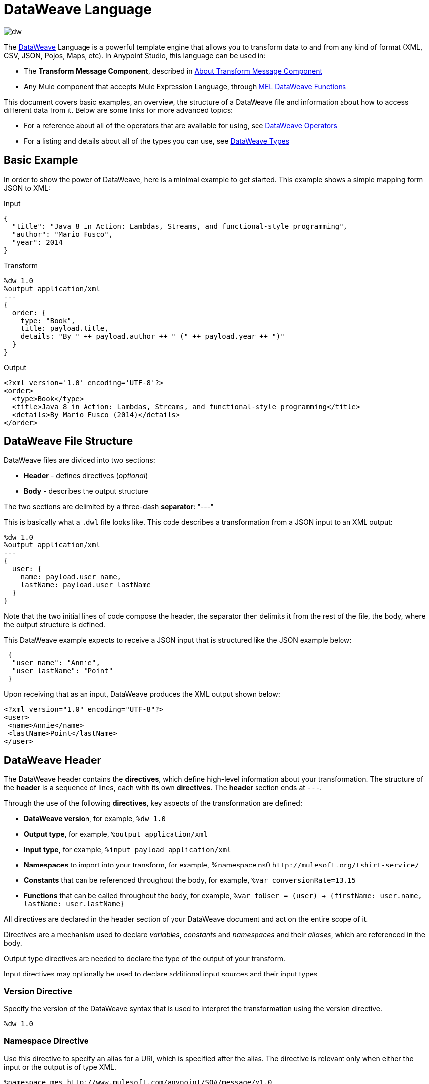 = DataWeave Language
:keywords: studio, anypoint, esb, transform, transformer, format, aggregate, rename, split, filter convert, xml, json, csv, pojo, java object, metadata, dataweave, data weave, datamapper, dwl, dfl, dw, output structure, input structure, map, mapping

image:dw-logo.png[dw]

The link:/mule-user-guide/v/3.8/dataweave[DataWeave] Language is a powerful template engine that allows you to transform data to and from any kind of format (XML, CSV, JSON, Pojos, Maps, etc). In Anypoint Studio, this language can be used in:

* The *Transform Message Component*, described in link:/anypoint-studio/v/6/transform-message-component-concept[About Transform Message Component]
* Any Mule component that accepts Mule Expression Language, through link:/mule-user-guide/v/3.8/mel-dataweave-functions[MEL DataWeave Functions]



This document covers basic examples, an overview, the structure of a DataWeave file and information about how to access different data from it. Below are some links for more advanced topics:


* For a reference about all of the operators that are available for using, see link:/mule-user-guide/v/3.8/dataweave-operators[DataWeave Operators]
* For a listing and details about all of the types you can use, see link:/mule-user-guide/v/3.8/dataweave-types[DataWeave Types]



== Basic Example

In order to show the power of DataWeave, here is a minimal example to get started. This example shows a simple mapping form JSON to XML:

.Input
[source,json,linenums]
----
{
  "title": "Java 8 in Action: Lambdas, Streams, and functional-style programming",
  "author": "Mario Fusco",
  "year": 2014
}
----

.Transform
[source, dataweave, linenums]
----
%dw 1.0
%output application/xml
---
{
  order: {
    type: "Book",
    title: payload.title,
    details: "By " ++ payload.author ++ " (" ++ payload.year ++ ")"
  }
}
----

.Output
[source,xml,linenums]
----
<?xml version='1.0' encoding='UTF-8'?>
<order>
  <type>Book</type>
  <title>Java 8 in Action: Lambdas, Streams, and functional-style programming</title>
  <details>By Mario Fusco (2014)</details>
</order>
----


== DataWeave File Structure

DataWeave files are divided into two sections:

* *Header* - defines directives (_optional_)
* *Body* - describes the output structure

The two sections are delimited by a three-dash *separator*: "---"

This is basically what a `.dwl` file looks like. This code describes a transformation from a JSON input to an XML output:

[source, dataweave, linenums]
----
%dw 1.0
%output application/xml
---
{
  user: {
    name: payload.user_name,
    lastName: payload.user_lastName
  }
}
----

Note that the two initial lines of code compose the header, the separator then delimits it from the rest of the file, the body, where the output structure is defined.

This DataWeave example expects to receive a JSON input that is structured like the JSON example below:

[source,json,linenums]
----
 {
  "user_name": "Annie",
  "user_lastName": "Point"
 }
----

Upon receiving that as an input, DataWeave produces the XML output shown below:

[source,xml,linenums]
----
<?xml version="1.0" encoding="UTF-8"?>
<user>
 <name>Annie</name>
 <lastName>Point</lastName>
</user>
----

== DataWeave Header

The DataWeave header contains the *directives*, which define high-level information about your transformation. The structure of the *header* is a sequence of lines, each with its own *directives*. The *header* section ends at `---`.

Through the use of the following *directives*, key aspects of the transformation are defined:

* *DataWeave version*, for example, `%dw 1.0`
* *Output type*, for example, `%output application/xml`
* *Input type*, for example, `%input payload application/xml`
* *Namespaces* to import into your transform, for example, %namespace ns0 `+http://mulesoft.org/tshirt-service/+`
* *Constants* that can be referenced throughout the body, for example, `%var conversionRate=13.15`
* *Functions* that can be called throughout the body, for example, `%var toUser = (user) -> {firstName: user.name, lastName: user.lastName}`

All directives are declared in the header section of your DataWeave document and act on the entire scope of it.

Directives are a mechanism used to declare _variables_, _constants_ and _namespaces_ and their _aliases_, which are referenced in the body.

Output type directives are needed to declare the type of the output of your transform.

Input directives may optionally be used to declare additional input sources and their input types.

=== Version Directive

Specify the version of the DataWeave syntax that is used to interpret the transformation using the version directive.

[source, dataweave]
---------------------------------------------------------------------
%dw 1.0
---------------------------------------------------------------------

=== Namespace Directive

Use this directive to specify an alias for a URI, which is specified after the alias. The directive is relevant only when either the input or the output is of type XML.

[source, dataweave, linenums]
---------------------------------------------------------------------
%namespace mes http://www.mulesoft.com/anypoint/SOA/message/v1.0
---------------------------------------------------------------------


=== Output Directive

Specify the transformation output type in the following format: `<content>/<type>`.

Only one output type can be specified -- the structure of this output is further specified in the DataWeave body.

[source, dataweave]
----
%output application/xml
----

Valid types are:

* link:/mule-user-guide/v/3.8/dataweave-formats#java[`application/java`]
* link:/mule-user-guide/v/3.8/dataweave-formats#csv[`application/csv`]
* link:/mule-user-guide/v/3.8/dataweave-formats#csv[`text/csv`]
* link:/mule-user-guide/v/3.8/dataweave-formats#json[`application/json`]
* link:/mule-user-guide/v/3.8/dataweave-formats#json[`text/json`]
* link:/mule-user-guide/v/3.8/dataweave-formats#xml[`application/xml`]
* link:/mule-user-guide/v/3.8/dataweave-formats#xml[`text/xml`]
* link:/mule-user-guide/v/3.8/dataweave-formats#flat-file[`text/plain`]
* `application/dw`


=== Input Directive

[NOTE]
====
It is not necessary to declare input directives for any of the components of the Mule Message that arrive at the DataWeave transformer (payload, flow variables, and input/outbound properties) nor for any system variables.

You likely will not need this feature as any data arriving inside the incoming Mule message gets implicitly recognized as input based on the accompanying metadata that passes along with it through the flow components.  As a result, the data can be referenced and acted upon easily enough anywhere within the DataWeave body without a need to include them in the header.
====

Optionally specify an input source and its input type in the following format: `<content>/<type>`.


[source, dataweave]
----
%input payload application/xml
----

Valid types are:

* link:/mule-user-guide/v/3.8/dataweave-formats#java[`application/java`]
* link:/mule-user-guide/v/3.8/dataweave-formats#csv[`application/csv`]
* link:/mule-user-guide/v/3.8/dataweave-formats#csv[`text/csv`]
* link:/mule-user-guide/v/3.8/dataweave-formats#json[`application/json`]
* link:/mule-user-guide/v/3.8/dataweave-formats#json[`text/json`]
* link:/mule-user-guide/v/3.8/dataweave-formats#xml[`application/xml`]
* link:/mule-user-guide/v/3.8/dataweave-formats#xml[`text/xml`]
* `application/dw`


=== Define Constant Directive

You can define a constant in the header, and reference it (or its child elements, if any exist) in the DataWeave body.

[source, dataweave, linenums]
----
%dw 1.0
%var conversionRate=13.15
%output application/json
---
{
 price_dollars: payload.price,
 price_localCurrency: payload.price * conversionRate
}
----

=== Define Function Directive

You can define a link:/mule-user-guide/v/3.8/dataweave-types#functions-and-lambdas[function] in the header, you can then call it in any part of the DataWeave body, including arguments.

[source, dataweave, linenums]
----
%dw 1.0
%output application/json
%var toUser = (user) -> {firstName: user.name, lastName: user.lastName}
---
{
 user: toUser(payload)
}
----

A function directive can be defined via `%var` as in the example above, or via `%function`

.Transform
[source, dataweave, linenums]
----
%dw 1.0
%output application/json
%function toUser(user){firstName: user.name, lastName: user.lastName}
---
{
 user: toUser(payload)
}
----


See link:/mule-user-guide/v/3.8/dataweave-types#functions-and-lambdas[Functions and Lambdas] for more on this.

== DataWeave Body

[NOTE]
The *body* contains the *expression* that generates the output structure.

Regardless of the input and output types, the data model for the output is always described in standard DataWeave code, and it is this model that the input is transformed into.

The data model of the produced output could consist of three different types of data:

. Simple Values
. Arrays: Represented as a sequence of comma separated values
. Objects: Represented as collection of key value pairs


When you write code in the DataWeave body, you define an expression that generates one of the data types listed above, even a literal string `Hello world` is a valid DataWeave body.

Expressions can also be complex, meaning that they can be composed of other expressions. This can be achieved by either nesting expressions inside Arrays or Objects, or through the use of operators.
In complex expressions, the result of one expression sets the context for the subsequent execution of other expressions. You just need to remember that each expression produces an Object, an Array, or a Variable. When you understand the structure of these data types are constructed from DataWeave expressions, you effectively understand how to use DataWeave.


[TIP]
To visualize the canonical DataWeave model of your data to get a better visual reference, set the output type of your transform to `application/dw`. Your transform then outputs your data as a DataWeave expression, which resembles a JSON object.


=== Simple Values

Simple values can be of the following types:

* link:/mule-user-guide/v/3.8/dataweave-types#string[*String*] : Double quoted ("Hello") or Single quoted ('Hello')
* link:/mule-user-guide/v/3.8/dataweave-types#boolean[*Boolean*] : Literals true or false
* link:/mule-user-guide/v/3.8/dataweave-types#number[*Number*] : Decimal and Integer values are supported (ex: 2.0)
* link:/mule-user-guide/v/3.8/dataweave-types#dates[*Date*] : IS0-8601 enclosed by "|" (ex:|2003-10-01T23:57:59Z|)
* link:/mule-user-guide/v/3.8/dataweave-types#regular-expressions[*Regex*] : Regex expression enclosed by "/" (ex:/(\d+)-(\d+)/)

=== Arrays

Arrays are represented as a sequence of value expressions.

.Input
[source, dataweave]
--------------------------------------------------------------------
[ 1, 2 + 2, 3 * 3, $x ]
--------------------------------------------------------------------

.Transform
[source, dataweave, linenums]
----
%dw 1.0
%output application/json
---
[ "My", "three", "words" ]
----

See link:/mule-user-guide/v/3.8/dataweave-types#array[DataWeave types] for more details on arrays.

=== Objects

These are represented as a comma separated sequence of key: value pairs surrounded by curly brackets { }.

.Transform
[source, dataweave, linenums]
---------------------------------------------------------------------
%dw 1.0
%output application/xml
---
myoutput:{
  name : "Jill",
  payload : payload.id + 3
  }
---------------------------------------------------------------------

.Output
[source,xml,linenums]
---------------------------------------------------------------------
<?xml version="1.0" encoding="UTF-8"?>
<myoutput>
  <name>Jill</name>
  <payload>5</payload>
</myoutput>
---------------------------------------------------------------------

Note that both the keys and the values may be *expressions*.

See link:/mule-user-guide/v/3.8/dataweave-types#object[DataWeave types] for more details on objects.


== Variables

=== Constants

In the DataWeave header, you define constants as directives, these can then be referenced as variables in any part of your transform body, just as you do with input variables.
The following creates an XML document and inserts the constant value for Language "Español" in the output language element.

.Transform
[source, dataweave, linenums]
----
%dw 1.0
%output application/xml
%var language='Español'
---
{
  document: {
    language: language,
    text: "Hola mundo"
  }
}
----

.Output
[source,xml, linenums]
----
<?xml version="1.0" encoding="UTF-8"?>
<document>
  <language>Español</language>
  <text>Hola Mundo</text>
</document>
----

=== Scoped Variables

Variables declared in the Transform's header always have a global scope, to declare and initialize a variable with a limited scope, you can do so in any part of the transform's body.

You can initialize these variables using literal expressions, variable reference expressions, or functional expressions. They may reference any other scoped variables or any of the input variables or constants in their initialization. The declaration and initialization can be prepended to any literal expression, but you must be aware that the literal they are prepended to delimits their scope. You cannot reference a variable outside its scope.

To declare a variable in the DataWeave body, the following syntax is supported: *using (<variable-name> = <expression>)* and it must be written before defining the contents of the literal that it exists in.
To reference an already initialized variable, you can just call it by the name you defined for it as with any other variable, or you can also write it in the form *$<variable-name>*.

Consider the following examples:

*Scoped to Simple Value*

[source, dataweave, linenums]
----
%dw 1.0
%output application/json
---
using (x = 2) 3 + x # <1>
----
<1> Result is simply 5

*Scoped to Array literal*

[source, dataweave, linenums]
----
%dw 1.0
%output application/json
---
using (x = 2) [1, x, 3]
----

*Scoped to Object literal*

[source, dataweave, linenums]
----
%dw 1.0
%output application/xml
---
{
  person: using (user = "Greg", gender = "male") { # <1>
    name: user, # <2>
    gender: gender
  }
}
----

<1> Declaration and initialization.
<2> *user* is a valid reference because it is within the object *person* for which it was declared.

*Invalid Reference outside of Scope*

[source, dataweave, linenums]
----
%dw 1.0
%output application/xml
---
entry: using (firstName = "Annie", lastName = "Point") {
  person: using (user = firstName, gender = "male") {
    name: user,
    gender: gender
  },
  sn: lastName, # <1>
  gen: gender # <2>
}
----

<1> The reference *lastName* is valid because it is within scope.
<2> The reference *gender* is invalid because gender was declared in the *person* object, and this reference exists outside the scope of that object.

== Expressions

DataWeave allows you to put logic in your script using expression values.
All expressions in DataWeave return a value, these can be categorized into:

* <<Operators>>
* <<Selectors>>
* <<Flow Control Expressions>>

=== Operators

An operator applies a specific logic/transformation over a data-structure.
Operators can be classified based on their link:https://en.wikipedia.org/wiki/Arity[arity] as Unary, Binary or Ternary. See link:/mule-user-guide/v/3.8/dataweave-operators[DataWeave Operators] for a full reference.

.Transform
[source, dataweave, linenums]
----
%dw 1.0
%output application/json
---
{
  name: upper "mulesoft"
}
----

.Output
[source,json,linenums]
----
{
  "name": "MULESOFT"
}
----

=== Selectors

A selector allows for the navigation and querying the multiple levels of a data-structure to reference a certain value or set of values. See link:/mule-user-guide/v/3.8/dataweave-selectors[DataWeave Selectors] for a full reference.

.Transform
[source, dataweave, linenums]
----
%dw 1.0
%output application/json
---
{
  users: payload.users.*user
}
----


[tabs]
------
[tab,title="Input: XML"]
....
.Input
[source, xml,linenums]
----
<users>
  <user>Mariano</user>
  <user>Martin</user>
  <user>Leandro</user>
</users>
----
....
[tab,title="Output: JSON"]
....
.Output
[source, json,linenums]
----
{
  "users": [
    "Mariano",
    "Martin",
    "Leandro"
  ]
}
----
....
------

=== Flow Control Expressions

==== When Otherwise

The keyword *when* conditionally evaluates a part of your DataWeave code, depending on if an expression evaluates to true or to false. You can make a single line conditional, or enclose a whole section in curly brackets. In case the *when* expression evaluates to *false*, its corresponding part of the code is ignored, and the code that corresponds to the *otherwise* expression is executed.

.Transform
[source, dataweave, linenums]
----
%dw 1.0
%output application/json
---
{
  currency: "USD"
} when payload.country == "USA"
otherwise
{
      currency: "EUR"
}
----

You can also chain several *otherwise* expressions together, like in the example below:

.Transform
[source,DataWeave, linenums]
----
%dw 1.0
%output application/json
---
{
	currency: "USD"
} when payload.country =="USA"
otherwise
{
	currency: "GBP"
} when payload.country =="UK"
otherwise
{
	currency: "EUR"
}
----


[TIP]
Check the <<Precedence Table>> to see what expressions are compiled before or after this one.

==== Unless Otherwise

The keyword *unless* conditionally evaluates a part of your DataWeave code, depending on if an expression evaluates to true or to false. You can make a single line conditional, or enclose a whole section in curly brackets. In case the *unless* expression evaluates to *true*, its corresponding part of the code is ignored, and the code that corresponds to the *otherwise* expression is executed.

.Transform
[source, dataweave, linenums]
----
%dw 1.0
%output application/json
---
{
  currency: "EUR"
} unless payload.country == "USA"
otherwise
{
      currency: "USD"
}
----

[TIP]
Check the <<Precedence Table>> to see what expressions are compiled before or after this one.

==== Default

Assigns a default value in case no value is found in the input field.

.Transform
[source, dataweave, linenums]
----
%dw 1.0
%output application/json
---
{
    currency: payload.currency default "USD"
}
----

[TIP]
Check the <<Precedence Table>> to see what expressions are compiled before or after this one.


==== Pattern matching

Pattern matching executes on the first pattern that matches the specified expression.
DataWeave supports four different types of patterns:

* literal
* type/traits
* regex
* expression

Each pattern type can be either named or unnamed. The example below is not actual DataWeave code, but rather a model for how matching works, you can see more concrete examples on each of the sections that follow:

[source, dataweave, linenums]
---
value match {
  (<name>:)?<pattern> -> <when matched>,
  (<name>:)?<pattern> -> <when matched>,
  default -> <when none of them matched>
}
---

[TIP]
For simpler use cases where all you need is a boolean result based on if a value matches or not, see the link:/mule-user-guide/v/3.8/dataweave-operators#matches[Matches Operator].

[TIP]
Check the <<Precedence Table>> to see what expressions are compiled before and after this one.

===== Literal Pattern

Matches when the evaluated value equals a simple literal value.


.Transform
[source, dataweave, linenums]
----
%dw 1.0
%output application/json
---
a: payload.string match {
   "Emiliano" -> true,
   "Mariano" -> false
 },
 b: payload.string match {
   str: "Emiliano" -> { "matches": true, value: str },
   str: "Mariano" -> { "matches": false, value: str }
 }
----


[tabs]
------
[tab,title="Input: JSON"]
....

.Input
[source,json, linenums]
----
{
  "string": "Emiliano"
}
----
....
[tab,title="Output: JSON"]
....
.Output
[source,json, linenums]
----
{
  "a": true,
  "b": {
      "matches": true,
      "value": "Emiliano"
  }
}
----
....
------


In this example, the first field simply matches the value in 'payload.string' and returns a boolean, the second field performs the same match, but returns an object that contains both a boolean and a reference to the validated value.

===== Expression Pattern

Matches when running a certain expression over the evaluated value returns true.


.Transform
[source, dataweave, linenums]
----
%dw 1.0
%output application/json
---
{
  a: payload.string match {
    str when str == "Mariano" -> str ++ " de Achaval",
    str when str == "Emiliano" -> str ++ " Lesende"
  },
  b: payload.number match {
    n when n < 3 -> "lower",
    n when n > 3 -> "higher"
  }
}
----


[tabs]
------
[tab,title="Input: JSON"]
....
.Input
[source,json,linenums]
----
{
  "string": "Emiliano",
  "number": 3.14
}
----
....
[tab,title="Output: JSON"]
....
.Output
[source,json, linenums]
----
{
  "a": "Emiliano Lesende",
  "b": "higher"
}
----
....
------


In this example, the first field matches the value of 'payload.string' against two alternatives and conditionally appends a different string to it; the second field evaluates if the value in 'payload.number' is larger or smaller than 3 and returns "lower" or "higher" accordingly.

===== Match Type

Matches when the evaluated value is of the specified type


.Transform
[source, dataweave, linenums]
----
%dw 1.0
%output application/json
---
{
  a: payload.a match {
    :object -> "OBJECT",
    :string -> "STRING",
    :number -> "NUMBER",
    :boolean -> "BOOLEAN",
    :array -> "ARRAY",
    :null -> "NULL"
  },
  b: payload.b match {
    y is :object -> { type: "OBJECT", y: y },
    y is :string -> { type: "STRING", y: y },
    y is :number -> { type: "NUMBER", y: y },
    y is :boolean -> { type: "BOOLEAN", y: y },
    y is :array -> { type: "ARRAY", y: y },
    y is :null -> { type: "NULL", y: y }
  }
}
----


[tabs]
------
[tab,title="Input: JSON"]
....
.Input
[source,json, linenums]
----
{
  "a": "Emiliano",
  "b": 3.14
}
----
....
[tab,title="Output: JSON"]
....
.Output
[source,json, linenums]
----
{
  "a": "STRING",
  "b": {
    "type": "NUMBER",
    "y": 3.14
  }
}
----
....
------



In this example, the first field evaluates the type of 'payload.a' and returns a different string with the type name depending on what type it matches with (this could be easier done through the link:/mule-user-guide/v/3.8/dataweave-operators#type-of[Type Of operator]), the second field returns an object with the same type name as a string and a reference to the evaluated value.

===== Match Regex

Matches when the evaluated value fits a given regular expression



.Transform
[source, dataweave, linenums]
----
%dw 1.0
%output application/json
---
{
  a: payload.phones map ($ match {
     /\+(\d+)\s\((\d+)\)\s(\d+\-\d+)/ -> { country: $[0], area: $[1], number: $[2] },
     /\((\d+)\)\s(\d+\-\d+)/ -> { area: $[1], number: $[2] }
   }),
 b: payload.phones map ($ match {
   phone: /\+(\d+)\s\((\d+)\)\s(\d+\-\d+)/ -> { country: phone[0], area: phone[1], number: phone[2] },
   phone: /\((\d+)\)\s(\d+\-\d+)/ -> { area: phone[1], number: phone[2] }
 })
}
----


[tabs]
------
[tab,title="Input: JSON"]
....
.Input
[source,json,linenums]
----
{
  "phones": [
    "+1 (415) 229-2009",
    "(647) 456-7008"
  ]
}
----
....
[tab,title="Output: JSON"]
....
.Output
[source,json,linenums]
----
{
  "a": [
    {
      "country": "+1 (415) 229-2009",
      "area": "1",
      "number": "415"
    },
    {
      "area": "647",
      "number": "456-7008"
    }
  ],
  "b": [
    {
      "country": "+1 (415) 229-2009",
      "area": "1",
      "number": "415"
    },
    {
      "area": "647",
      "number": "456-7008"
    }
  ]
}
----
....
------




In this example, the payload includes two elements in an array, and in both cases the link:/mule-user-guide/v/3.8/dataweave-operators#map[Map operator] to cycle through the array. It then evaluates each element against a regular expression and outputs a different object depending on what kind of match is found.



== System Values

DataWeave provides a set of values that are automatically assigned by the system.

=== Now

Returns the present moment in link:/mule-user-guide/v/3.8/dataweave-types#dates[(:datetime)] type.

.Transform
[source, dataweave, linenums]
----
%dw 1.0
%output application/json
---
{
  a: now,
  b: now.day,
  c: now.minutes
}
----

.Output
[source,json,linenums]
----
{
  "a": "2015-12-04T18:15:04.091Z",
  "b": 4,
  "c": 15
}
----

[TIP]
See link:/mule-user-guide/v/3.8/dataweave-selectors[DataWeave Selectors] for a list of possible selectors to use here.


=== Random

Returns a random number of type link:/mule-user-guide/v/3.8/dataweave-types#number[(:number)] between 0 and 1


.Transform
[source, dataweave, linenums]
----
%dw 1.0
%output application/json
---
{
  price: random * 1000
}
----



== Calling External Flows

From a DataWeave transform, you can trigger the calling of a different flow in your Mule application, and whatever the flow returns is what the expression returns.

You can do this through the following expression:

`lookup(“flowName”,$)`

Which takes two parameters:

* The name of the flow that must be called
* The payload to send to this flow, as a map

.Transform
[source, dataweave, linenums]
----
%dw 1.0
%output application/json
---
{
  a: lookup("mySecondFlow",{b:"Hello"})
}
----

.Mule Flow
[source, xml,linenums]
----
<flow name="mySecondFlow">
    <set-payload doc:name="Set Payload" value="#[payload.b + ' world!' ]"/>
</flow>
----

.Output
[source, json,linenums]
----
{
  "a": "Hello world!"
}
----

Please note that only the payload returned by the invoked flow will be assigned (i.e. all other message's properties such as flowVars and sessionVars will not be overridden when using the lookup function).

[NOTE]
The `lookup` function does not support calling link:/mule-user-guide/v/3.8/flows-and-subflows#types-of-flows[subflows].

== Calling Global MEL Functions from DataWeave Code

If you define a global link:/mule-user-guide/v/3.8/mule-expression-language-mel[Mule Expression Language] (MEL) function in your Mule project, you can then invoke it anywhere in your DataWeave code, without need for any special syntax.

To create one such global function, you must edit your Mule project's XML file and enclose any functions that you wish to define in the following set of tags, which must be placed in the global elements section, before any of the flows are defined.

[source, xml, linenums]
----
<configuration doc:name="Configuration">
     <expression-language>
         <global-functions>

         </global-functions>
     </expression-language>
 </configuration>
----


In this space you can use any MEL expression to define custom functions, for example:

[source, xml, linenums]
----
<configuration doc:name="Configuration">
     <expression-language>
         <global-functions>
             def newUser() {
                 return ["name" : "mariano"]
             }
             def upperName(user) {
                 return user.name.toUpperCase()
             }
         </global-functions>
     </expression-language>
 </configuration>
----


With that in place, in the DataWeave code of your Transform Message element you can just refer to these functions. Note that the inputs and outputs of these functions can even be objects and arrays.

[source, dataweave, linenums]
----
%dw 1.0
%output application/json
---
{
  "foo" :  newUser(),
  "bar":  upperName(newUser())
}
----


Even with these external functions in place, you should be able to preview the output of this transform, updated in real time as you edit it.


== Read

.(content :string, mimeType :string,readerOptions :object) => :any

The read function returns the result of parsing the content parameter with the specified mimeType reader.

The first argument points the content that must be read, the second is the format in which to write it. A third optional argument lists reader configuration properties.


.Transform
[source, dataweave, linenums]
----
%dw 1.0
%output application/xml
---
output: read(payload.root.xmlblock, "application/xml").foo
----


[tabs]
------
[tab,title="Input: XML"]
....
.Input
[source,xml,linenums]
----
<?xml version='1.0' encoding='UTF-8'?>
<root>
    <xmlblock><![CDATA[<foo>bar</foo>]]></xmlblock>
</root>
----
....
[tab,title="Output: XML"]
....

.Output
[source,xml,linenums]
----
<?xml version='1.0' encoding='UTF-8'?>
<output>bar</output>
----
....
------



In the example above, what was in the CDATA element isn't parsed by the DataWeave reader by default, that's why the *read* operator must be used to interpret it.

== Write

.(value :any, mimeType :string,writerOptions :object) => :string

The write function returns a string with the serialized representation of the value in the specified mimeType.

The first argument points to the element that must be written, the second is the format in which to write it. A third optional argument lists writer configuration properties. See link:/mule-user-guide/v/3.8/dataweave-language-introduction#output-directive[Output Directive] and its sub-sections for a full list of available configuration options for each different format.



.Transform
[source, dataweave, linenums]
----
%dw 1.0
%output application/xml
---
{
 output: write(payload, "application/csv", {"separator" : "|"})
}
----


[tabs]
------
[tab,title="Input: JSON"]
....
.Input
[source,json,linenums]
----
"Name": "Mr White",
"Email": "white@mulesoft.com",
"Id": "1234",
"Title": "Chief Java Prophet"
},
{
"Name": "Mr Orange",
"Email": "orange@mulesoft.com",
"Id": "4567",
"Title": "Integration Ninja"
}
]
----
....
[tab,title="Output: XML"]
....
.Output
[source,xml,linenums]
----
<?xml version='1.0' encoding='US-ASCII'?>
<output>Name|Email|Id|Title
Mr White|white@mulesoft.com|1234|Chief Java Prophet
Mr Orange|orange@mulesoft.com|4567|Integration Ninja
</output>
----
....
------



== Log

.(prefix :string,value :any)

Returns the specified value and also logs the value in the DataWeave representation with the specified prefix.

.Transform
[source, dataweave, linenums]
----
%dw 1.0
%output application/json
---
{
  result: log("Logging the array",[1,2,3,4])
}
----

.Output
[source,json,linenums]
----
{
  "result": [1,2,3,4]
}
----

.Output to Logger
----
Logging the array [1,2,3,4]
----

Note that besides producing the expected output, it also logs it.





== Precedence Table

This table lists the order in which different DataWeave expressions are compiled. The result of compiling something at one level may be used as an input for expressions in higher levels, but not vice-versa. Expressions are ordered in the table from first compiled to last.

[%header,cols="30a,60a,10a"]
|===
|Operator                          |Description             | Level
|using, all unary operators         |All link:https://en.wikipedia.org/wiki/Unary_operation[unary operators]     | 1
|As                              |Type Coercion expression     | 2
| * /                               |Multiplicative          | 3
|+ - >>                            |Additive                | 4
|>= <= < >  is                   |Relational / Type Comparison | 5
|!= ~= ==                          |Equality evaluators    | 6
|link:/mule-user-guide/v/3.8/dataweave-operators#AND[AND]                              |Conditional And         | 7
|link:/mule-user-guide/v/3.8/dataweave-operators#OR[OR]                                |Conditional OR          | 8
|link:/mule-user-guide/v/3.8/dataweave-operators#default[Default], <<Pattern Matching>>, link:/mule-user-guide/v/3.8/dataweave-operators#matches[Matches], link:/mule-user-guide/v/3.8/dataweave-operators#map[Map], link:/mule-user-guide/v/3.8/dataweave-operators#map-object[Map Object], link:/mule-user-guide/v/3.8/dataweave-operators#group-by[Group By], link:/mule-user-guide/v/3.8/dataweave-operators#filter[Filter]             |Default Value / Pattern Matching / Binary Operators | 9
|<<When Otherwise>>, <<Unless Otherwise>>             |Conditional Expressions | 10
|===



== Closer Look at an Example Transformation


.Input
[source, xml,linenums]
----
<?xml version="1.0" encoding="UTF-8"?>
<note>
  <to>Tove</to>
  <from>Jani</from>
  <heading>Reminder</heading>
  <body>Don't forget me this weekend!</body>
</note>
----

.Transform
[source, dataweave, linenums]
----
%dw 1.0
%output application/json
%var date='01-MAR-2015'
---
{
  letter : payload,
  sent : date
}
----



.Output as JSON
[source, json,linenums]
----
{
  "letter": { # <1>
    "note": { # <2>
      "to": "Tove",
      "from": "Jani",
      "heading": "Reminder", # <3>
      "body": "Don't forget me this weekend!"
    }
  },
  "sent": "01-MAR-2015"  # <4>
}
----
<1> The "payload" input is parsed into an Object.
<2> As previously stated, Objects are sequences of key:value pairs. Note how each element name from the XML input is parsed into a key followed by a colon : and then the value.
<3> The value may be a Simple Value, as is the case of the *heading* field, or an object, as is the case in *note* #2.
<4> This value arises from a variable 'date', which is defined in a directive in the DataWeave header.




[WARNING]
Whenever you make a transformation from JSON to XML, make sure that the resulting output is valid as an XML file. Specifically, make sure that there's a single parent tag, JSON supports having multiple elements at the highest level while XML doesn't.
Likewise, whenever you transform from XML to JSON, make sure the resulting output is valid as a JSON file. Specifically, make sure that there are no repeated keys inside the same parent. XML supports having this but JSON doesn't.


== Next Steps


* For a reference about all of the operators that are available for the `using` operator, see link:/mule-user-guide/v/3.8/dataweave-operators[DataWeave Operators]
* For a listing and details about all of the types you can use, see link:/mule-user-guide/v/3.8/dataweave-types[DataWeave Types]
* For details on the different formats you can process with DataWeave and the parameters you can configure for each format, see link:/mule-user-guide/v/3.8/dataweave-formats[DataWeave Formats]
* For details on how you can select certain components of the incoming message, see link:/mule-user-guide/v/3.8/dataweave-selectors[DataWeave Selectors]
* View complete example projects that use DataWeave in the link:https://www.mulesoft.com/exchange#!/?filters=DataWeave&sortBy=rank[Anypoint Exchange]



== See Also

* link:/mule-user-guide/v/3.8/dataweave-quickstart[DataWeave quickstart guide]
* link:/anypoint-studio/v/6/transform-message-component-concept-studio[About Transform Message Component]
* link:/mule-user-guide/v/3.8/dataweave-examples[DataWeave Examples]
* link:/mule-user-guide/v/3.8/mel-dataweave-functions[MEL DataWeave Functions]
